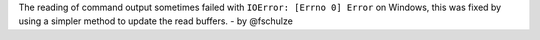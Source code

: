 The reading of command output sometimes failed with ``IOError: [Errno 0] Error`` on Windows, this was fixed by using a simpler method to update the read buffers. - by @fschulze
